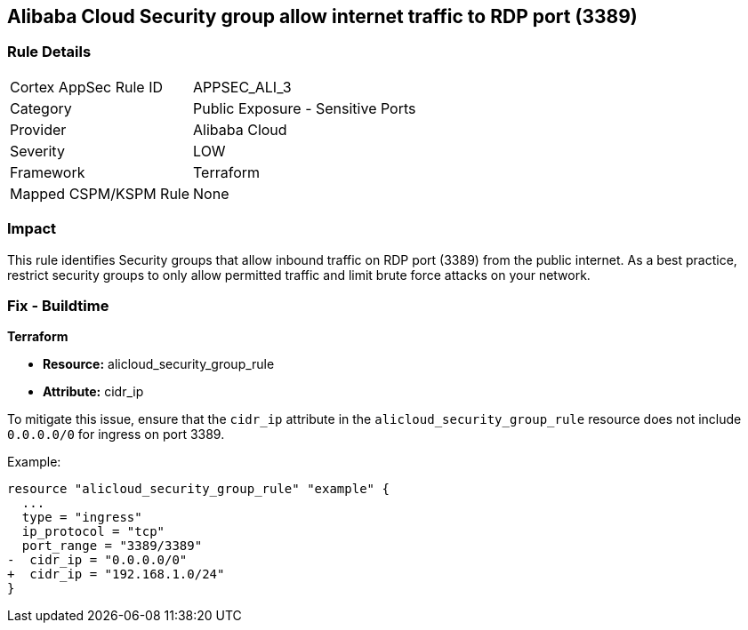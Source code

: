 == Alibaba Cloud Security group allow internet traffic to RDP port (3389)


=== Rule Details

[cols="1,2"]
|===
|Cortex AppSec Rule ID |APPSEC_ALI_3
|Category |Public Exposure - Sensitive Ports
|Provider |Alibaba Cloud
|Severity |LOW
|Framework |Terraform
|Mapped CSPM/KSPM Rule |None
|===


=== Impact
This rule identifies Security groups that allow inbound traffic on RDP port (3389) from the public internet. As a best practice, restrict security groups to only allow permitted traffic and limit brute force attacks on your network.

=== Fix - Buildtime


*Terraform* 

* *Resource:* alicloud_security_group_rule
* *Attribute:* cidr_ip

To mitigate this issue, ensure that the `cidr_ip` attribute in the `alicloud_security_group_rule` resource does not include `0.0.0.0/0` for ingress on port 3389.

Example:

[source,go]
----
resource "alicloud_security_group_rule" "example" {
  ...
  type = "ingress"
  ip_protocol = "tcp"
  port_range = "3389/3389"
-  cidr_ip = "0.0.0.0/0"
+  cidr_ip = "192.168.1.0/24"
}
----

